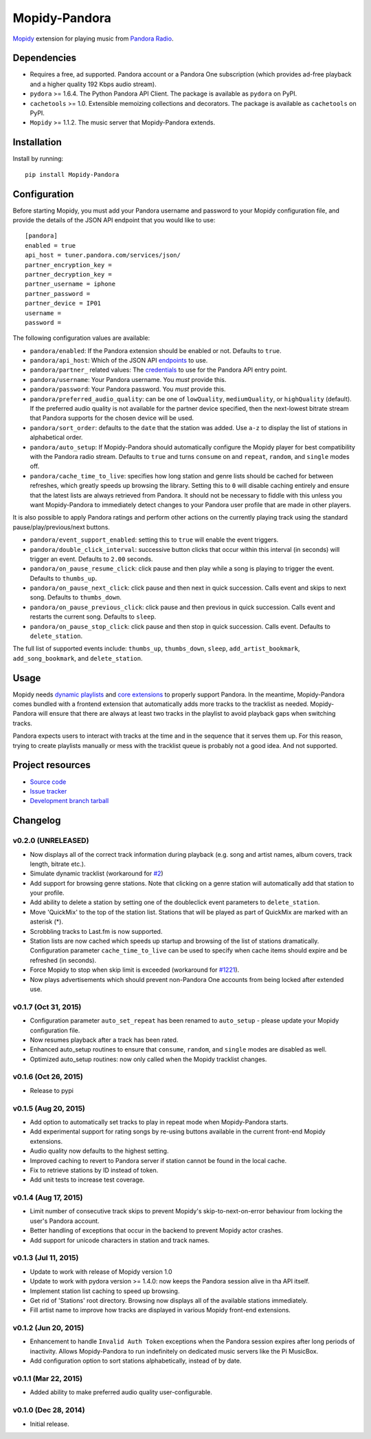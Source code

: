 **************
Mopidy-Pandora
**************

.. image:: https://img.shields.io/pypi/v/Mopidy-Pandora.svg?style=flat
    :target: https://pypi.python.org/pypi/Mopidy-Pandora/
    :alt: Latest PyPI version

.. image:: https://img.shields.io/pypi/dm/Mopidy-Pandora.svg?style=flat
    :target: https://pypi.python.org/pypi/Mopidy-Pandora/
    :alt: Number of PyPI downloads

.. image:: https://img.shields.io/travis/rectalogic/mopidy-pandora/develop.svg?style=flat
    :target: https://travis-ci.org/rectalogic/mopidy-pandora
    :alt: Travis CI build status

.. image:: https://img.shields.io/coveralls/rectalogic/mopidy-pandora/develop.svg?style=flat
   :target: https://coveralls.io/r/rectalogic/mopidy-pandora?branch=develop
   :alt: Test coverage

`Mopidy <http://www.mopidy.com/>`_ extension for playing music from `Pandora Radio <http://www.pandora.com/>`_.


Dependencies
============

- Requires a free, ad supported.  Pandora account or a Pandora One subscription (which provides ad-free playback and a
  higher quality 192 Kbps audio stream).

- ``pydora`` >= 1.6.4. The Python Pandora API Client. The package is available as ``pydora`` on PyPI.

- ``cachetools`` >= 1.0. Extensible memoizing collections and decorators. The package is available as ``cachetools``
  on PyPI.

- ``Mopidy`` >= 1.1.2. The music server that Mopidy-Pandora extends.


Installation
============

Install by running::

    pip install Mopidy-Pandora


Configuration
=============

Before starting Mopidy, you must add your Pandora username and password to your Mopidy configuration file, and provide
the details of the JSON API endpoint that you would like to use::

    [pandora]
    enabled = true
    api_host = tuner.pandora.com/services/json/
    partner_encryption_key =
    partner_decryption_key =
    partner_username = iphone
    partner_password =
    partner_device = IP01
    username =
    password =

The following configuration values are available:

- ``pandora/enabled``: If the Pandora extension should be enabled or not. Defaults to ``true``.

- ``pandora/api_host``: Which of the JSON API `endpoints <http://6xq.net/pandora-apidoc/json/>`_ to use.

- ``pandora/partner_`` related values: The `credentials <http://6xq.net/playground/pandora-apidoc/json/partners/#partners>`_
  to use for the Pandora API entry point.

- ``pandora/username``: Your Pandora username. You *must* provide this.

- ``pandora/password``: Your Pandora password. You *must* provide this.

- ``pandora/preferred_audio_quality``: can be one of ``lowQuality``, ``mediumQuality``, or ``highQuality`` (default).
  If the preferred audio quality is not available for the partner device specified, then the next-lowest bitrate stream
  that Pandora supports for the chosen device will be used.

- ``pandora/sort_order``: defaults to the ``date`` that the station was added. Use ``a-z`` to display the list of
  stations in alphabetical order.

- ``pandora/auto_setup``: If Mopidy-Pandora should automatically configure the Mopidy player for best compatibility
  with the Pandora radio stream. Defaults to ``true`` and turns ``consume`` on and ``repeat``, ``random``, and
  ``single`` modes off.

- ``pandora/cache_time_to_live``: specifies how long station and genre lists should be cached for between refreshes,
  which greatly speeds up browsing the library. Setting this to ``0`` will disable caching entirely and ensure that the
  latest lists are always retrieved from Pandora. It should not be necessary to fiddle with this unless you want
  Mopidy-Pandora to immediately detect changes to your Pandora user profile that are made in other players.

It is also possible to apply Pandora ratings and perform other actions on the currently playing track using the standard
pause/play/previous/next buttons.

- ``pandora/event_support_enabled``: setting this to ``true`` will enable the event triggers.
- ``pandora/double_click_interval``: successive button clicks that occur within this interval (in seconds) will
  trigger an event. Defaults to ``2.00`` seconds.
- ``pandora/on_pause_resume_click``: click pause and then play while a song is playing to trigger the event. Defaults
  to ``thumbs_up``.
- ``pandora/on_pause_next_click``: click pause and then next in quick succession. Calls event and skips to next song.
  Defaults to ``thumbs_down``.
- ``pandora/on_pause_previous_click``: click pause and then previous in quick succession. Calls event and restarts the
  current song. Defaults to ``sleep``.
- ``pandora/on_pause_stop_click``: click pause and then stop in quick succession. Calls event. Defaults to ``delete_station``.

The full list of supported events include: ``thumbs_up``, ``thumbs_down``, ``sleep``, ``add_artist_bookmark``,
``add_song_bookmark``, and ``delete_station``.

Usage
=====

Mopidy needs `dynamic playlists <https://github.com/mopidy/mopidy/issues/620>`_ and
`core extensions <https://github.com/mopidy/mopidy/issues/1100>`_ to properly support Pandora. In the meantime,
Mopidy-Pandora comes bundled with a frontend extension that automatically adds more tracks to the tracklist as needed.
Mopidy-Pandora will ensure that there are always at least two tracks in the playlist to avoid playback gaps when
switching tracks.

Pandora expects users to interact with tracks at the time and in the sequence that it serves them up. For this reason,
trying to create playlists manually or mess with the tracklist queue is probably not a good idea. And not supported.


Project resources
=================

- `Source code <https://github.com/rectalogic/mopidy-pandora>`_
- `Issue tracker <https://github.com/rectalogic/mopidy-pandora/issues>`_
- `Development branch tarball <https://github.com/rectalogic/mopidy-pandora/archive/develop.tar.gz#egg=Mopidy-Pandora-dev>`_


Changelog
=========

v0.2.0 (UNRELEASED)
-------------------

- Now displays all of the correct track information during playback (e.g. song and artist names, album covers, track
  length, bitrate etc.).
- Simulate dynamic tracklist (workaround for `#2 <https://github.com/rectalogic/mopidy-pandora/issues/2>`_)
- Add support for browsing genre stations. Note that clicking on a genre station will automatically add that station to
  your profile.
- Add ability to delete a station by setting one of the doubleclick event parameters to ``delete_station``.
- Move 'QuickMix' to the top of the station list. Stations that will be played as part of QuickMix are marked with an
  asterisk (*).
- Scrobbling tracks to Last.fm is now supported.
- Station lists are now cached which speeds up startup and browsing of the list of stations dramatically. Configuration
  parameter ``cache_time_to_live`` can be used to specify when cache items should expire and be refreshed (in seconds).
- Force Mopidy to stop when skip limit is exceeded (workaround for `#1221 <https://github.com/mopidy/mopidy/issues/1221>`_).
- Now plays advertisements which should prevent non-Pandora One accounts from being locked after extended use.

v0.1.7 (Oct 31, 2015)
---------------------

- Configuration parameter ``auto_set_repeat`` has been renamed to ``auto_setup`` - please update your Mopidy
  configuration file.
- Now resumes playback after a track has been rated.
- Enhanced auto_setup routines to ensure that ``consume``, ``random``, and ``single`` modes are disabled as well.
- Optimized auto_setup routines: now only called when the Mopidy tracklist changes.

v0.1.6 (Oct 26, 2015)
---------------------

- Release to pypi

v0.1.5 (Aug 20, 2015)
---------------------

- Add option to automatically set tracks to play in repeat mode when Mopidy-Pandora starts.
- Add experimental support for rating songs by re-using buttons available in the current front-end Mopidy extensions.
- Audio quality now defaults to the highest setting.
- Improved caching to revert to Pandora server if station cannot be found in the local cache.
- Fix to retrieve stations by ID instead of token.
- Add unit tests to increase test coverage.

v0.1.4 (Aug 17, 2015)
---------------------

- Limit number of consecutive track skips to prevent Mopidy's skip-to-next-on-error behaviour from locking the user's
  Pandora account.
- Better handling of exceptions that occur in the backend to prevent Mopidy actor crashes.
- Add support for unicode characters in station and track names.

v0.1.3 (Jul 11, 2015)
---------------------

- Update to work with release of Mopidy version 1.0
- Update to work with pydora version >= 1.4.0: now keeps the Pandora session alive in tha API itself.
- Implement station list caching to speed up browsing.
- Get rid of 'Stations' root directory. Browsing now displays all of the available stations immediately.
- Fill artist name to improve how tracks are displayed in various Mopidy front-end extensions.

v0.1.2 (Jun 20, 2015)
---------------------

- Enhancement to handle ``Invalid Auth Token`` exceptions when the Pandora session expires after long periods of
  inactivity. Allows Mopidy-Pandora to run indefinitely on dedicated music servers like the Pi MusicBox.
- Add configuration option to sort stations alphabetically, instead of by date.

v0.1.1 (Mar 22, 2015)
---------------------

- Added ability to make preferred audio quality user-configurable.

v0.1.0 (Dec 28, 2014)
---------------------

- Initial release.
